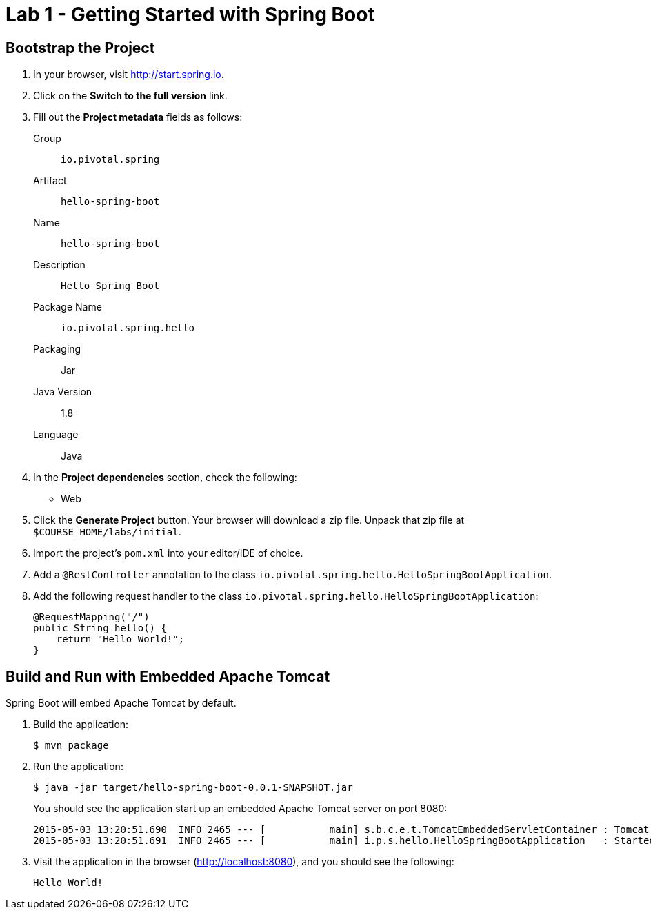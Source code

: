 = Lab 1 - Getting Started with Spring Boot

== Bootstrap the Project

. In your browser, visit http://start.spring.io.

. Click on the *Switch to the full version* link.

. Fill out the *Project metadata* fields as follows:
+
Group:: `io.pivotal.spring`
Artifact:: `hello-spring-boot`
Name:: `hello-spring-boot`
Description:: `Hello Spring Boot`
Package Name:: `io.pivotal.spring.hello`
Packaging:: Jar
Java Version:: 1.8
Language:: Java

. In the *Project dependencies* section, check the following:
+
* Web

. Click the *Generate Project* button. Your browser will download a zip file.
Unpack that zip file at `$COURSE_HOME/labs/initial`.

. Import the project's `pom.xml` into your editor/IDE of choice.

. Add a `@RestController` annotation to the class `io.pivotal.spring.hello.HelloSpringBootApplication`.

. Add the following request handler to the class `io.pivotal.spring.hello.HelloSpringBootApplication`:
+
[source,java]
----
@RequestMapping("/")
public String hello() {
    return "Hello World!";
}
----

== Build and Run with Embedded Apache Tomcat

Spring Boot will embed Apache Tomcat by default.

. Build the application:
+
----
$ mvn package
----

. Run the application:
+
----
$ java -jar target/hello-spring-boot-0.0.1-SNAPSHOT.jar
----
+
You should see the application start up an embedded Apache Tomcat server on port 8080:
+
----
2015-05-03 13:20:51.690  INFO 2465 --- [           main] s.b.c.e.t.TomcatEmbeddedServletContainer : Tomcat started on port(s): 8080 (http)
2015-05-03 13:20:51.691  INFO 2465 --- [           main] i.p.s.hello.HelloSpringBootApplication   : Started HelloSpringBootApplication in 3.023 seconds (JVM running for 3.432)
----

. Visit the application in the browser (http://localhost:8080), and you should see the following:
+
----
Hello World!
----

